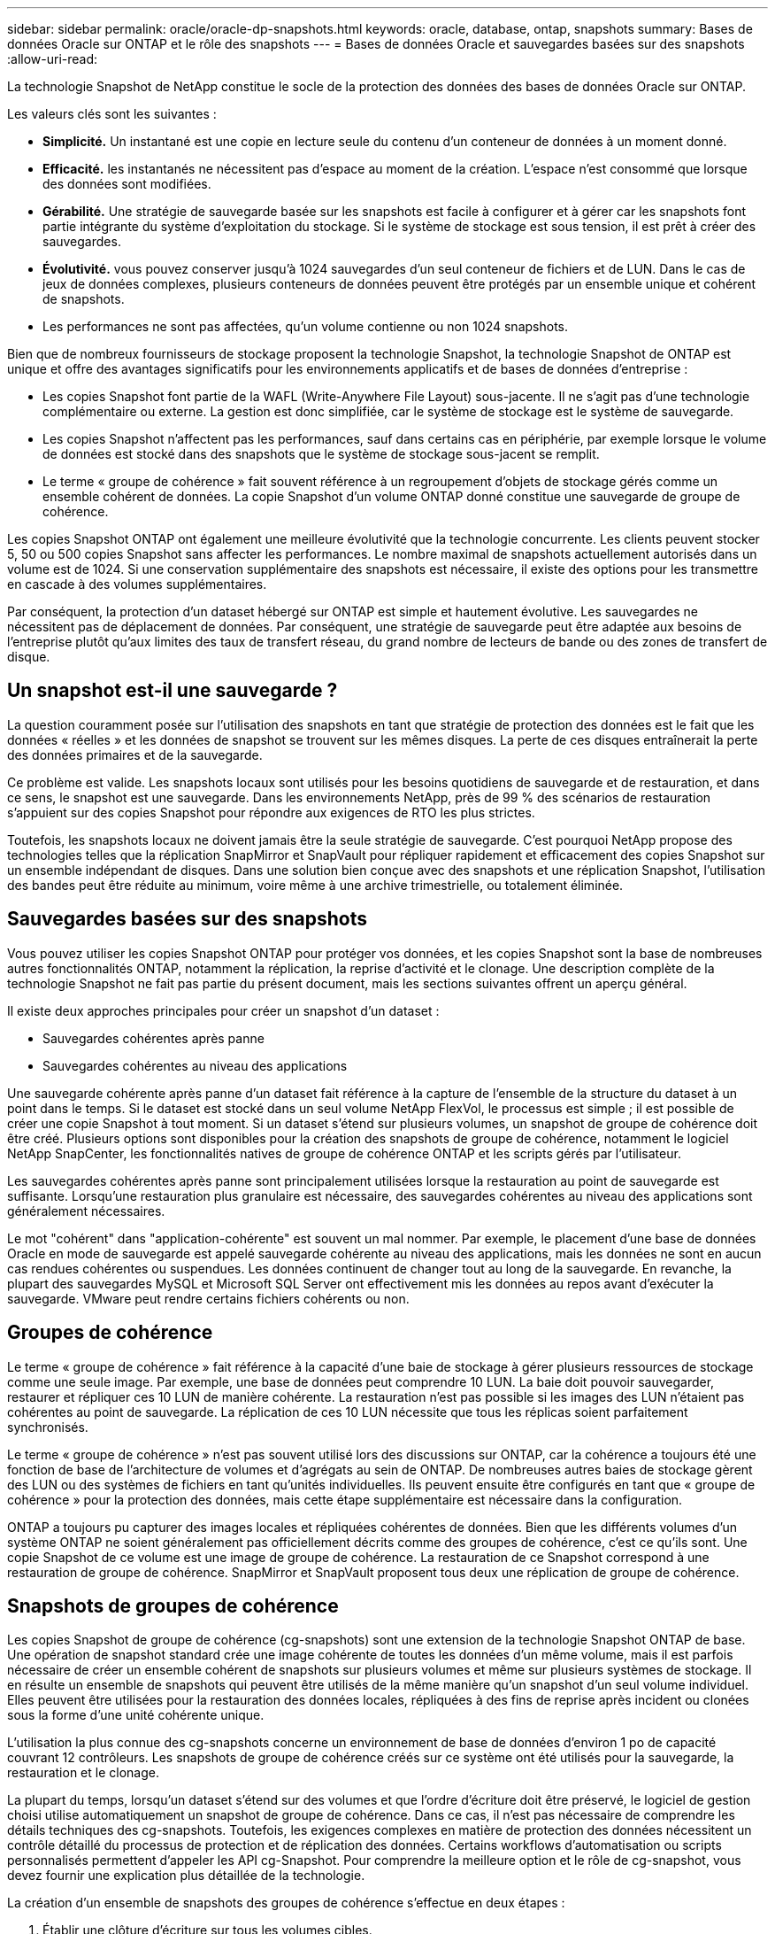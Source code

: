---
sidebar: sidebar 
permalink: oracle/oracle-dp-snapshots.html 
keywords: oracle, database, ontap, snapshots 
summary: Bases de données Oracle sur ONTAP et le rôle des snapshots 
---
= Bases de données Oracle et sauvegardes basées sur des snapshots
:allow-uri-read: 


[role="lead"]
La technologie Snapshot de NetApp constitue le socle de la protection des données des bases de données Oracle sur ONTAP.

Les valeurs clés sont les suivantes :

* *Simplicité.* Un instantané est une copie en lecture seule du contenu d'un conteneur de données à un moment donné.
* *Efficacité.* les instantanés ne nécessitent pas d'espace au moment de la création. L'espace n'est consommé que lorsque des données sont modifiées.
* *Gérabilité.* Une stratégie de sauvegarde basée sur les snapshots est facile à configurer et à gérer car les snapshots font partie intégrante du système d'exploitation du stockage. Si le système de stockage est sous tension, il est prêt à créer des sauvegardes.
* *Évolutivité.* vous pouvez conserver jusqu'à 1024 sauvegardes d'un seul conteneur de fichiers et de LUN. Dans le cas de jeux de données complexes, plusieurs conteneurs de données peuvent être protégés par un ensemble unique et cohérent de snapshots.
* Les performances ne sont pas affectées, qu'un volume contienne ou non 1024 snapshots.


Bien que de nombreux fournisseurs de stockage proposent la technologie Snapshot, la technologie Snapshot de ONTAP est unique et offre des avantages significatifs pour les environnements applicatifs et de bases de données d'entreprise :

* Les copies Snapshot font partie de la WAFL (Write-Anywhere File Layout) sous-jacente. Il ne s'agit pas d'une technologie complémentaire ou externe. La gestion est donc simplifiée, car le système de stockage est le système de sauvegarde.
* Les copies Snapshot n'affectent pas les performances, sauf dans certains cas en périphérie, par exemple lorsque le volume de données est stocké dans des snapshots que le système de stockage sous-jacent se remplit.
* Le terme « groupe de cohérence » fait souvent référence à un regroupement d'objets de stockage gérés comme un ensemble cohérent de données. La copie Snapshot d'un volume ONTAP donné constitue une sauvegarde de groupe de cohérence.


Les copies Snapshot ONTAP ont également une meilleure évolutivité que la technologie concurrente. Les clients peuvent stocker 5, 50 ou 500 copies Snapshot sans affecter les performances. Le nombre maximal de snapshots actuellement autorisés dans un volume est de 1024. Si une conservation supplémentaire des snapshots est nécessaire, il existe des options pour les transmettre en cascade à des volumes supplémentaires.

Par conséquent, la protection d'un dataset hébergé sur ONTAP est simple et hautement évolutive. Les sauvegardes ne nécessitent pas de déplacement de données. Par conséquent, une stratégie de sauvegarde peut être adaptée aux besoins de l'entreprise plutôt qu'aux limites des taux de transfert réseau, du grand nombre de lecteurs de bande ou des zones de transfert de disque.



== Un snapshot est-il une sauvegarde ?

La question couramment posée sur l'utilisation des snapshots en tant que stratégie de protection des données est le fait que les données « réelles » et les données de snapshot se trouvent sur les mêmes disques. La perte de ces disques entraînerait la perte des données primaires et de la sauvegarde.

Ce problème est valide. Les snapshots locaux sont utilisés pour les besoins quotidiens de sauvegarde et de restauration, et dans ce sens, le snapshot est une sauvegarde. Dans les environnements NetApp, près de 99 % des scénarios de restauration s'appuient sur des copies Snapshot pour répondre aux exigences de RTO les plus strictes.

Toutefois, les snapshots locaux ne doivent jamais être la seule stratégie de sauvegarde. C'est pourquoi NetApp propose des technologies telles que la réplication SnapMirror et SnapVault pour répliquer rapidement et efficacement des copies Snapshot sur un ensemble indépendant de disques. Dans une solution bien conçue avec des snapshots et une réplication Snapshot, l'utilisation des bandes peut être réduite au minimum, voire même à une archive trimestrielle, ou totalement éliminée.



== Sauvegardes basées sur des snapshots

Vous pouvez utiliser les copies Snapshot ONTAP pour protéger vos données, et les copies Snapshot sont la base de nombreuses autres fonctionnalités ONTAP, notamment la réplication, la reprise d'activité et le clonage. Une description complète de la technologie Snapshot ne fait pas partie du présent document, mais les sections suivantes offrent un aperçu général.

Il existe deux approches principales pour créer un snapshot d'un dataset :

* Sauvegardes cohérentes après panne
* Sauvegardes cohérentes au niveau des applications


Une sauvegarde cohérente après panne d'un dataset fait référence à la capture de l'ensemble de la structure du dataset à un point dans le temps. Si le dataset est stocké dans un seul volume NetApp FlexVol, le processus est simple ; il est possible de créer une copie Snapshot à tout moment. Si un dataset s'étend sur plusieurs volumes, un snapshot de groupe de cohérence doit être créé. Plusieurs options sont disponibles pour la création des snapshots de groupe de cohérence, notamment le logiciel NetApp SnapCenter, les fonctionnalités natives de groupe de cohérence ONTAP et les scripts gérés par l'utilisateur.

Les sauvegardes cohérentes après panne sont principalement utilisées lorsque la restauration au point de sauvegarde est suffisante. Lorsqu'une restauration plus granulaire est nécessaire, des sauvegardes cohérentes au niveau des applications sont généralement nécessaires.

Le mot "cohérent" dans "application-cohérente" est souvent un mal nommer. Par exemple, le placement d'une base de données Oracle en mode de sauvegarde est appelé sauvegarde cohérente au niveau des applications, mais les données ne sont en aucun cas rendues cohérentes ou suspendues. Les données continuent de changer tout au long de la sauvegarde. En revanche, la plupart des sauvegardes MySQL et Microsoft SQL Server ont effectivement mis les données au repos avant d'exécuter la sauvegarde. VMware peut rendre certains fichiers cohérents ou non.



== Groupes de cohérence

Le terme « groupe de cohérence » fait référence à la capacité d'une baie de stockage à gérer plusieurs ressources de stockage comme une seule image. Par exemple, une base de données peut comprendre 10 LUN. La baie doit pouvoir sauvegarder, restaurer et répliquer ces 10 LUN de manière cohérente. La restauration n'est pas possible si les images des LUN n'étaient pas cohérentes au point de sauvegarde. La réplication de ces 10 LUN nécessite que tous les réplicas soient parfaitement synchronisés.

Le terme « groupe de cohérence » n'est pas souvent utilisé lors des discussions sur ONTAP, car la cohérence a toujours été une fonction de base de l'architecture de volumes et d'agrégats au sein de ONTAP. De nombreuses autres baies de stockage gèrent des LUN ou des systèmes de fichiers en tant qu'unités individuelles. Ils peuvent ensuite être configurés en tant que « groupe de cohérence » pour la protection des données, mais cette étape supplémentaire est nécessaire dans la configuration.

ONTAP a toujours pu capturer des images locales et répliquées cohérentes de données. Bien que les différents volumes d'un système ONTAP ne soient généralement pas officiellement décrits comme des groupes de cohérence, c'est ce qu'ils sont. Une copie Snapshot de ce volume est une image de groupe de cohérence. La restauration de ce Snapshot correspond à une restauration de groupe de cohérence. SnapMirror et SnapVault proposent tous deux une réplication de groupe de cohérence.



== Snapshots de groupes de cohérence

Les copies Snapshot de groupe de cohérence (cg-snapshots) sont une extension de la technologie Snapshot ONTAP de base. Une opération de snapshot standard crée une image cohérente de toutes les données d'un même volume, mais il est parfois nécessaire de créer un ensemble cohérent de snapshots sur plusieurs volumes et même sur plusieurs systèmes de stockage. Il en résulte un ensemble de snapshots qui peuvent être utilisés de la même manière qu'un snapshot d'un seul volume individuel. Elles peuvent être utilisées pour la restauration des données locales, répliquées à des fins de reprise après incident ou clonées sous la forme d'une unité cohérente unique.

L'utilisation la plus connue des cg-snapshots concerne un environnement de base de données d'environ 1 po de capacité couvrant 12 contrôleurs. Les snapshots de groupe de cohérence créés sur ce système ont été utilisés pour la sauvegarde, la restauration et le clonage.

La plupart du temps, lorsqu'un dataset s'étend sur des volumes et que l'ordre d'écriture doit être préservé, le logiciel de gestion choisi utilise automatiquement un snapshot de groupe de cohérence. Dans ce cas, il n'est pas nécessaire de comprendre les détails techniques des cg-snapshots. Toutefois, les exigences complexes en matière de protection des données nécessitent un contrôle détaillé du processus de protection et de réplication des données. Certains workflows d'automatisation ou scripts personnalisés permettent d'appeler les API cg-Snapshot. Pour comprendre la meilleure option et le rôle de cg-snapshot, vous devez fournir une explication plus détaillée de la technologie.

La création d'un ensemble de snapshots des groupes de cohérence s'effectue en deux étapes :

. Établir une clôture d'écriture sur tous les volumes cibles.
. Créez des instantanés de ces volumes à l'état clôturé.


L'escrime d'écriture est établi en série. Cela signifie que lorsque le processus de recel est configuré sur plusieurs volumes, les E/S d'écriture sont bloquées sur le premier volume de la séquence au fur et à mesure qu'elles continuent d'être validées sur les volumes qui apparaissent plus tard. Cela peut sembler initialement contraire à l'exigence de préservation de l'ordre d'écriture, mais cela s'applique uniquement aux E/S émises de manière asynchrone sur l'hôte et ne dépend pas d'autres écritures.

Par exemple, une base de données peut émettre de nombreuses mises à jour asynchrones des fichiers de données et permettre au système d'exploitation de réorganiser les E/S et de les compléter selon sa propre configuration de planificateur. L'ordre de ce type d'E/S ne peut pas être garanti car l'application et le système d'exploitation ont déjà libéré l'obligation de conserver l'ordre d'écriture.

Par exemple, la plupart des activités de journalisation de la base de données sont synchrones. La base de données ne procède pas à d'autres écritures de journal tant que les E/S n'ont pas été acquittées et que l'ordre de ces écritures doit être conservé. Si une E/S de journal arrive sur un volume clôturé, elle n'est pas validée et l'application se bloque lors d'écritures ultérieures. De même, les E/S des métadonnées du système de fichiers sont généralement synchrones. Par exemple, une opération de suppression de fichier ne doit pas être perdue. Si un système d'exploitation doté d'un système de fichiers xfs supprime un fichier et que les E/S qui ont mis à jour les métadonnées du système de fichiers xfs pour supprimer la référence à ce fichier ont été reçues sur un volume isolé, l'activité du système de fichiers est alors interrompue. Cela garantit l'intégrité du système de fichiers pendant les opérations cg-Snapshot.

Une fois l'isolation d'écriture configurée sur les volumes cibles, ils sont prêts pour la création d'instantanés. Les snapshots n'ont pas besoin d'être créés précisément en même temps, car l'état des volumes est figé du point de vue de l'écriture dépendant. Pour éviter toute faille dans l'application qui crée les instantanés cg, l'escrime d'écriture initiale inclut un délai configurable dans lequel ONTAP libère automatiquement l'escrime et reprend le traitement d'écriture après un nombre défini de secondes. Si tous les snapshots sont créés avant l'expiration du délai, le jeu de snapshots résultant est un groupe de cohérence valide.



=== Ordre d'écriture dépendant

Du point de vue technique, la préservation de l'ordre d'écriture et, plus particulièrement, de l'ordre d'écriture dépendant constitue la clé d'un groupe de cohérence. Par exemple, une base de données qui écrit 10 LUN écrit simultanément sur toutes ces LUN. De nombreuses écritures sont émises de manière asynchrone, ce qui signifie que l'ordre dans lequel elles sont effectuées n'est pas important et que l'ordre dans lequel elles sont effectuées varie en fonction du système d'exploitation et du comportement du réseau.

Certaines opérations d'écriture doivent être présentes sur le disque avant que la base de données puisse procéder à des écritures supplémentaires. Ces opérations d'écriture critiques sont appelées écritures dépendantes. Les E/S d'écriture suivantes dépendent de la présence de ces écritures sur le disque. Tout snapshot, restauration ou réplication de ces 10 LUN doit garantir l'ordre d'écriture dépendant. Les mises à jour du système de fichiers sont un autre exemple d'écritures dépendantes de l'ordre d'écriture. L'ordre dans lequel les modifications du système de fichiers sont effectuées doit être conservé, sinon l'ensemble du système de fichiers pourrait être corrompu.



== Stratégies

Il existe deux approches principales des sauvegardes basées sur des snapshots :

* Sauvegardes cohérentes après panne
* Sauvegardes à chaud protégées pour les snapshots


Une sauvegarde cohérente après panne d'une base de données fait référence à la capture à un moment précis de l'ensemble de la structure de la base de données, y compris les fichiers de données, les journaux de reprise et les fichiers de contrôle. Si la base de données est stockée dans un seul volume NetApp FlexVol, le processus est simple ; il est possible de créer une copie Snapshot à tout moment. Si la base de données s'étend sur plusieurs volumes, un snapshot de groupe de cohérence doit être créé. Plusieurs options sont disponibles pour la création des snapshots de groupe de cohérence, notamment le logiciel NetApp SnapCenter, les fonctionnalités natives de groupe de cohérence ONTAP et les scripts gérés par l'utilisateur.

Les sauvegardes Snapshot cohérentes après panne sont principalement utilisées lorsque la restauration au point de sauvegarde est suffisante. Les journaux d'archivage peuvent être appliqués dans certains cas, mais lorsqu'une restauration granulaire à un point dans le temps est nécessaire, il est préférable d'effectuer une sauvegarde en ligne.

La procédure de base pour une sauvegarde en ligne basée sur un snapshot est la suivante :

. Placez la base de données dans `backup` mode.
. Créez un Snapshot de tous les volumes qui hébergent les fichiers de données.
. Quitter `backup` mode.
. Lancer la commande `alter system archive log current` pour forcer l'archivage des journaux.
. Créer des instantanés de tous les volumes hébergeant les journaux d'archivage.


Cette procédure permet d'obtenir un ensemble de snapshots contenant les fichiers de données en mode de sauvegarde et les journaux d'archivage critiques générés en mode de sauvegarde. Il s'agit des deux conditions requises pour restaurer une base de données. Il est également conseillé de protéger les fichiers tels que les fichiers de contrôle, mais la seule condition absolue est la protection des fichiers de données et des journaux d'archivage.

Même si différents clients peuvent avoir des stratégies très différentes, la quasi-totalité de ces stratégies s'appuient sur les mêmes principes que ceux décrits ci-dessous.



== Restauration basée sur des snapshots

Lors de la conception d'infrastructures de volumes pour les bases de données Oracle, la première décision est d'utiliser ou non la technologie VBSR (Volume-Based NetApp SnapRestore).

La fonction SnapRestore basée sur les volumes permet de rétablir quasi instantanément un volume à un point antérieur. Toutes les données du volume étant rétablies, VBSR peut ne pas convenir à toutes les utilisations. Par exemple, si l'intégralité d'une base de données, y compris les fichiers de données, les journaux de reprise et les journaux d'archivage, est stockée sur un seul volume restauré avec VBSR, les données sont perdues, car les nouveaux journaux d'archivage et les données de reprise sont supprimés.

La technologie VBSR n'est pas requise pour la restauration. De nombreuses bases de données peuvent être restaurées avec SFSR (Single File SnapRestore) ou en copiant simplement les fichiers du snapshot vers le système de fichiers actif.

La technologie VBSR est recommandée pour les bases de données très volumineuses ou si une restauration doit être effectuée le plus rapidement possible et que l'utilisation de VBSR nécessite l'isolement des fichiers de données. Dans un environnement NFS, les fichiers de données d'une base de données doivent être stockés sur des volumes dédiés non endommagés par d'autres types de fichiers. Dans un environnement SAN, les fichiers de données doivent être stockés sur des LUN dédiés sur des volumes FlexVol dédiés. Si un gestionnaire de volumes est utilisé (y compris Oracle Automatic Storage Management (ASM)), le groupe de disques doit également être dédié aux fichiers de données.

Cette méthode d'isolement des fichiers de données permet de rétablir leur état antérieur sans endommager d'autres systèmes de fichiers.



== Réserve Snapshot

Pour chaque volume contenant des données Oracle dans un environnement SAN, le `percent-snapshot-space` Doit être défini sur zéro car il n'est pas utile de réserver de l'espace pour un snapshot dans un environnement LUN. Si la réserve fractionnaire est définie sur 100, un snapshot d'un volume avec des LUN nécessite suffisamment d'espace libre dans le volume, à l'exception de la réserve Snapshot, pour absorber 100 % de CA de toutes les données. Si la réserve fractionnaire est définie sur une valeur inférieure, une quantité d'espace libre correspondante est nécessaire, mais elle exclut toujours la réserve snapshot. Cela signifie que l'espace de réserve du snapshot dans un environnement de LUN est gaspillé.

Dans un environnement NFS, deux options sont possibles :

* Réglez le `percent-snapshot-space` basé sur la consommation d'espace prévue du snapshot.
* Réglez le `percent-snapshot-space` pour zéro et gérer collectivement l'espace utilisé actif et snapshot.


Avec la première option, `percent-snapshot-space` est défini sur une valeur différente de zéro, généralement autour de 20 %. Cet espace est alors masqué par l'utilisateur. Toutefois, cette valeur ne crée pas de limite d'utilisation. Si une base de données avec une réservation de 20 % connaît un chiffre d'affaires de 30 %, l'espace snapshot peut dépasser les limites de la réserve de 20 % et occuper un espace non réservé.

Le principal avantage de la définition d'une réserve sur une valeur telle que 20 % est de vérifier qu'un peu d'espace est toujours disponible pour les snapshots. Par exemple, un volume de 1 To avec une réserve de 20 % permettrait uniquement à un administrateur de base de données (DBA) de stocker 800 Go de données. Cette configuration garantit au moins 200 Go d'espace pour la consommation de snapshots.

Quand `percent-snapshot-space` est défini sur zéro, tout l'espace du volume est disponible pour l'utilisateur final, ce qui offre une meilleure visibilité. L'administrateur de base de données doit comprendre que, s'il constate qu'un volume de 1 To exploite les snapshots, cet espace de 1 To est partagé entre les données actives et le renouvellement du Snapshot.

Il n'existe pas de préférence claire entre l'option 1 et l'option 2 parmi les utilisateurs finaux.



== ONTAP et snapshots tiers

Oracle Doc ID 604683.1 décrit les conditions requises pour la prise en charge des snapshots tiers et les nombreuses options disponibles pour les opérations de sauvegarde et de restauration.

Les fournisseurs tiers doivent garantir la conformité de leurs snapshots à plusieurs exigences :

* Les snapshots doivent intégrer les opérations de restauration et de reprise recommandées par Oracle.
* Les snapshots doivent être cohérents après panne de la base de données au point du Snapshot.
* L'ordre d'écriture est conservé pour chaque fichier d'un snapshot.


Les produits de gestion Oracle de ONTAP et NetApp sont conformes à ces exigences.

